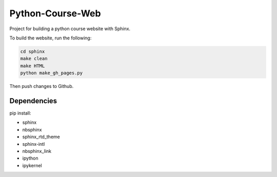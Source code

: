 Python-Course-Web
=================

Project for building a python course website with Sphinx.

To build the website, run the following:

.. code:: bash

   cd sphinx
   make clean
   make HTML
   python make_gh_pages.py

Then push changes to Github.

Dependencies
^^^^^^^^^^^^
pip install:

* sphinx
* nbsphinx
* sphinx_rtd_theme
* sphinx-intl
* nbsphinx_link
* ipython
* ipykernel

